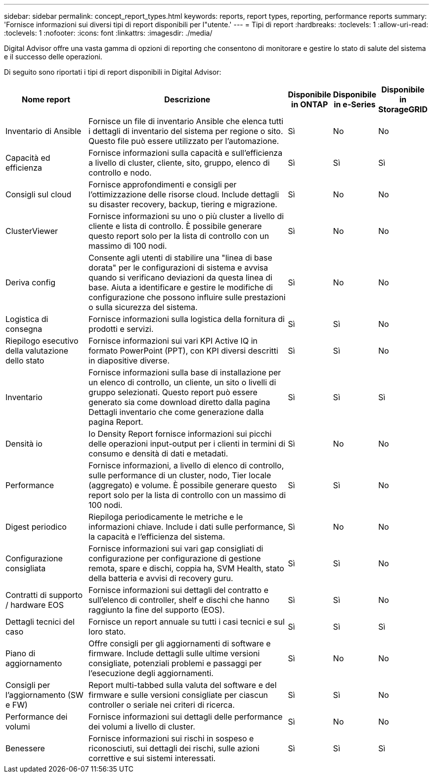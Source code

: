 ---
sidebar: sidebar 
permalink: concept_report_types.html 
keywords: reports, report types, reporting, performance reports 
summary: 'Fornisce informazioni sui diversi tipi di report disponibili per l"utente.' 
---
= Tipi di report
:hardbreaks:
:toclevels: 1
:allow-uri-read: 
:toclevels: 1
:nofooter: 
:icons: font
:linkattrs: 
:imagesdir: ./media/


[role="lead"]
Digital Advisor offre una vasta gamma di opzioni di reporting che consentono di monitorare e gestire lo stato di salute del sistema e il successo delle operazioni.

Di seguito sono riportati i tipi di report disponibili in Digital Advisor:

[cols="20,50,10,10,10"]
|===
| Nome report | Descrizione | Disponibile in ONTAP | Disponibile in e-Series | Disponibile in StorageGRID 


| Inventario di Ansible | Fornisce un file di inventario Ansible che elenca tutti i dettagli di inventario del sistema per regione o sito. Questo file può essere utilizzato per l'automazione. | Sì | No | No 


| Capacità ed efficienza | Fornisce informazioni sulla capacità e sull'efficienza a livello di cluster, cliente, sito, gruppo, elenco di controllo e nodo. | Sì | Sì | Sì 


| Consigli sul cloud | Fornisce approfondimenti e consigli per l'ottimizzazione delle risorse cloud. Include dettagli su disaster recovery, backup, tiering e migrazione. | Sì | No | No 


| ClusterViewer | Fornisce informazioni su uno o più cluster a livello di cliente e lista di controllo. È possibile generare questo report solo per la lista di controllo con un massimo di 100 nodi. | Sì | No | No 


| Deriva config | Consente agli utenti di stabilire una "linea di base dorata" per le configurazioni di sistema e avvisa quando si verificano deviazioni da questa linea di base. Aiuta a identificare e gestire le modifiche di configurazione che possono influire sulle prestazioni o sulla sicurezza del sistema. | Sì | No | No 


| Logistica di consegna | Fornisce informazioni sulla logistica della fornitura di prodotti e servizi. | Sì | Sì | No 


| Riepilogo esecutivo della valutazione dello stato | Fornisce informazioni sui vari KPI Active IQ in formato PowerPoint (PPT), con KPI diversi descritti in diapositive diverse. | Sì | Sì | No 


| Inventario | Fornisce informazioni sulla base di installazione per un elenco di controllo, un cliente, un sito o livelli di gruppo selezionati. Questo report può essere generato sia come download diretto dalla pagina Dettagli inventario che come generazione dalla pagina Report. | Sì | Sì | Sì 


| Densità io | Io Density Report fornisce informazioni sui picchi delle operazioni input-output per i clienti in termini di consumo e densità di dati e metadati. | Sì | No | No 


| Performance | Fornisce informazioni, a livello di elenco di controllo, sulle performance di un cluster, nodo, Tier locale (aggregato) e volume. È possibile generare questo report solo per la lista di controllo con un massimo di 100 nodi. | Sì | Sì | No 


| Digest periodico | Riepiloga periodicamente le metriche e le informazioni chiave. Include i dati sulle performance, la capacità e l'efficienza del sistema. | Sì | No | No 


| Configurazione consigliata | Fornisce informazioni sui vari gap consigliati di configurazione per configurazione di gestione remota, spare e dischi, coppia ha, SVM Health, stato della batteria e avvisi di recovery guru. | Sì | Sì | No 


| Contratti di supporto / hardware EOS | Fornisce informazioni sui dettagli del contratto e sull'elenco di controller, shelf e dischi che hanno raggiunto la fine del supporto (EOS). | Sì | Sì | No 


| Dettagli tecnici del caso | Fornisce un report annuale su tutti i casi tecnici e sul loro stato. | Sì | Sì | Sì 


| Piano di aggiornamento | Offre consigli per gli aggiornamenti di software e firmware. Include dettagli sulle ultime versioni consigliate, potenziali problemi e passaggi per l'esecuzione degli aggiornamenti. | Sì | No | No 


| Consigli per l'aggiornamento (SW e FW) | Report multi-tabbed sulla valuta del software e del firmware e sulle versioni consigliate per ciascun controller o seriale nei criteri di ricerca. | Sì | Sì | No 


| Performance dei volumi | Fornisce informazioni sui dettagli delle performance dei volumi a livello di cluster. | Sì | No | No 


| Benessere | Fornisce informazioni sui rischi in sospeso e riconosciuti, sui dettagli dei rischi, sulle azioni correttive e sui sistemi interessati. | Sì | Sì | Sì 
|===